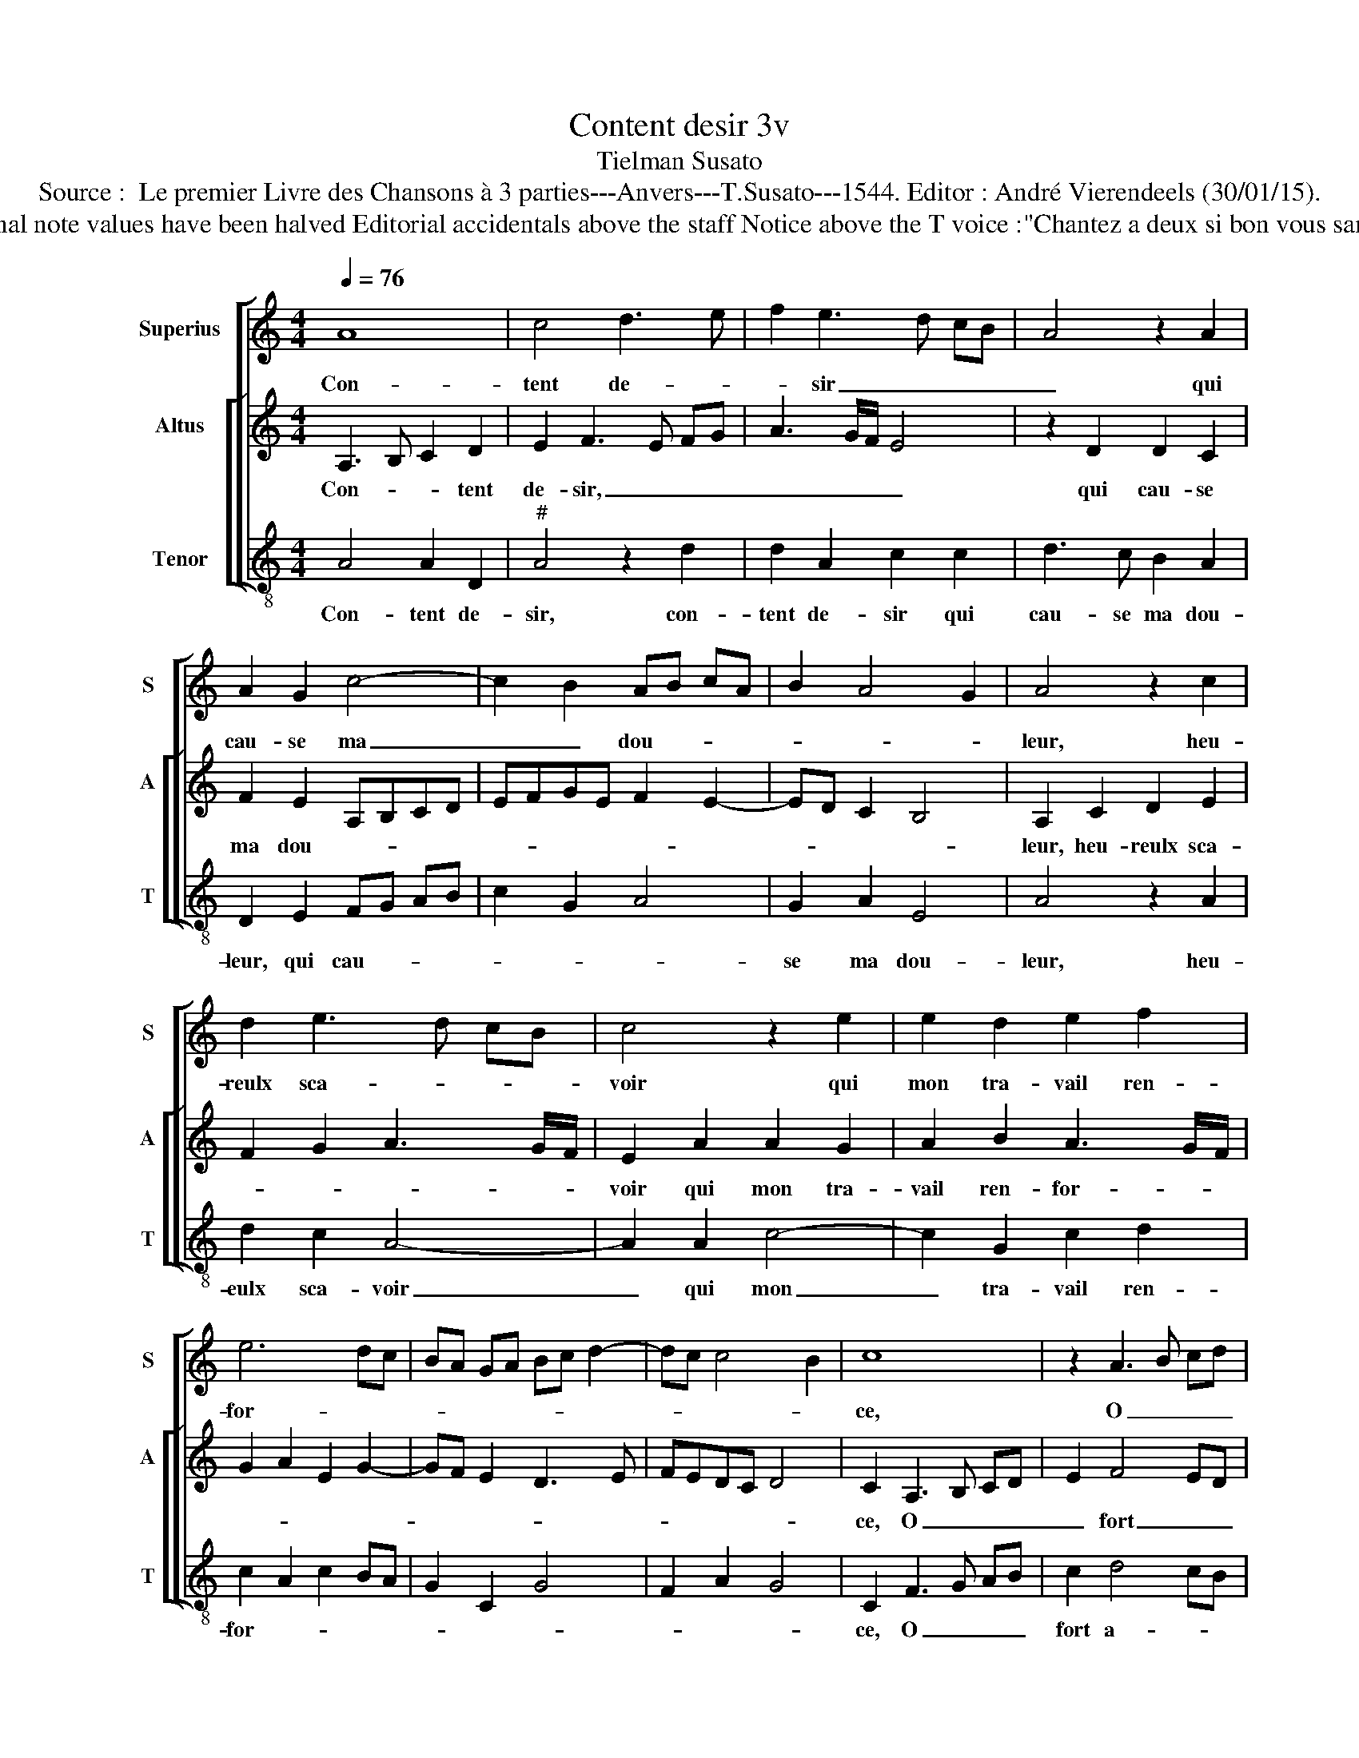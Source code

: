 X:1
T:Content desir 3v
T:Tielman Susato
T:Source :  Le premier Livre des Chansons à 3 parties---Anvers---T.Susato---1544. Editor : André Vierendeels (30/01/15).
T:Notes : Original clefs : G2, C3, C4 Original note values have been halved Editorial accidentals above the staff Notice above the T voice :"Chantez a deux si bon vous samble, puis chanterez tous trois ensemble"
%%score [ 1 [ 2 3 ] ]
L:1/8
Q:1/4=76
M:4/4
K:C
V:1 treble nm="Superius" snm="S"
V:2 treble nm="Altus" snm="A"
V:3 treble-8 nm="Tenor" snm="T"
V:1
 A8 | c4 d3 e | f2 e3 d cB | A4 z2 A2 | A2 G2 c4- | c2 B2 AB cA | B2 A4 G2 | A4 z2 c2 | %8
w: Con-|tent de- *|* sir _ _ _|_ qui|cau- se ma|_ _ dou- * * *||leur, heu-|
 d2 e3 d cB | c4 z2 e2 | e2 d2 e2 f2 | e6 dc | BA GA Bc d2- | dc c4 B2 | c8 | z2 A3 B cd | %16
w: reulx sca- * * *|voir qui|mon tra- vail ren-|for- * *|||ce,|O _ _ _|
 e2 e4 e2 | e2 dc d4 | B4 B2 B2 | c2 B2 A2 B2- | B2 AG A4 | G4 z2 c2 | A2 B2 G4 | z2 c2 A2 B2 | %24
w: _ fort a-|mour _ _ _|qui m'as ren-|du sans for- *||ce, don-|ne se- cours,|don- ne se-|
 G3 F GA BG |: AB c4 B2 | c2 G2 G2 G2 | c3 B AB cA | B2 A4 G2 | A8 | z2 c2 A2 B2 | G2 z c A2 B2 |1 %32
w: cours _ _ _ _ _|_ _ _ _|* à ma pai-|n'et _ _ _ _ _|_ _ lan-|gueur,|don- ne se-|cours don- ne se-|
 G3 F GABG :|2 A8- || A8- | A8 |] %36
w: |gueur.|_||
V:2
 A,3 B, C2 D2 | E2 F3 E FG | A3 G/F/ E4 | z2 D2 D2 C2 | F2 E2 A,B,CD | EFGE F2 E2- | ED C2 B,4 | %7
w: Con- * * tent|de- sir, _ _ _|_ _ _ _|qui cau- se|ma dou- * * * *|||
 A,2 C2 D2 E2 | F2 G2 A3 G/F/ | E2 A2 A2 G2 | A2 B2 A3 G/F/ | G2 A2 E2 G2- | GF E2 D3 E | FEDC D4 | %14
w: leur, heu- reulx sca-||voir qui mon tra-|vail ren- for- * *||||
 C2 A,3 B, CD | E2 F4 ED | CDEF G2 A2 | E2 G3 F FE | G4 z2 E2 | E2 E2 F2 D2 |"^#" E/D/E/F/ G4 F2 | %21
w: ce, O _ _ _|_ fort _ _|_ _ _ _ _ _|a- mour _ _ _|_ qui|m'as ren- du sans|for- * * * * *|
 G2 G4 E2 | F2 D2 z2 E2- | E2 C2 D2 B,2 | CB,CD EFGE |: FE ED/C/ D4 | C4 z2 C2 | C2 C2 F3 E | %28
w: ce, don- ne|se- cours, don-|* ne se- *|||cours à|ma pei- n'et _|
 D2 C2 B,4 | A,2 F4 D2 | E2 C2 z2 G2- | G2 E2 F2 D2 |1 E2 CD EFGE :|2 A,8- || A,8- | A,8 |] %36
w: _ _ lan-|gueur, don- ne|se- cours, don-|* ne se- *||gueur.|_||
V:3
 A4 A2 D2 |"^#" A4 z2 d2 | d2 A2 c2 c2 | d3 c B2 A2 | D2 E2 FG AB | c2 G2 A4 | G2 A2 E4 | %7
w: Con- tent de-|sir, con-|tent de- sir qui|cau- se ma dou-|leur, qui cau- * * *||se ma dou-|
 A4 z2 A2 | d2 c2 A4- | A2 A2 c4- | c2 G2 c2 d2 | c2 A2 c2 BA | G2 C2 G4 | F2 A2 G4 | C2 F3 G AB | %15
w: leur, heu-|eulx sca- voir|_ qui mon|_ tra- vail ren-|for- * * * *|||ce, O _ _ _|
 c2 d4 cB | A2 c2 c2 A2 | c2 BA G2 D2 | G6 G2 | A2 G2 F2 G2- | G2 G2 d4 | G4 c4 | F2 G2 C2 c2- | %23
w: fort a- * *|mour, O fort a-|mour _ _ _ qui|m'as ren-|du sans for- ce,|_ sans for-|ce, don-|ne se- cours, don-|
 cB AG F2 G2 | C2 c4 B2 |: A4 G4 | C8 | z2 F2 F2 F2 | G2 A2 E2 E2 | F4 D4 | A4 F2 G2 | %31
w: * * * * ne se-|cours, don- ne|se- *|cours,|à ma pei-|n'et _ _ lan-|gueur,- don-|* ne se-|
 C2 c2 F2 G2 |1 C2 c4 B2 :|2 A,2 F2 F2 F2 || G2 A2 D4 | A,8 |] %36
w: cours, don- ne se-|cours, don- ne|gueur. à ma pei-|n'et * lan-|gueur.|

